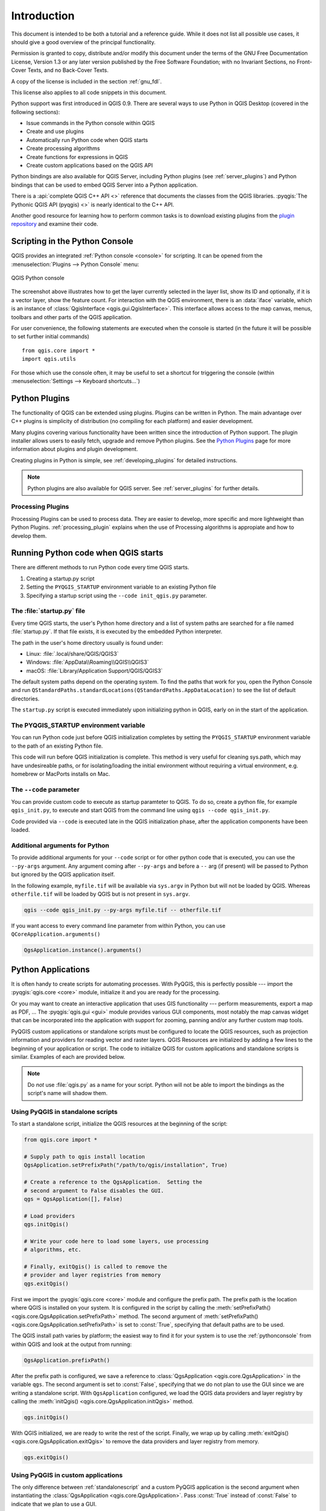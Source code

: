 .. highlight:: python
   :linenothreshold: 5

.. _introduction:

************
Introduction
************


This document is intended to be both a tutorial and a reference
guide. While it does not list all possible use cases, it should
give a good overview of the principal functionality.


Permission is granted to copy, distribute and/or modify this document under the
terms of the GNU Free Documentation License, Version 1.3 or any later version
published by the Free Software Foundation; with no Invariant Sections, no
Front-Cover Texts, and no Back-Cover Texts.

A copy of the license is included in the section :ref:`gnu_fdl`.

This license also applies to all code snippets in this document.


.. only:: html

   .. contents::
      :local:

Python support was first introduced in QGIS 0.9.
There are several ways to use Python in QGIS Desktop
(covered in the following sections):

* Issue commands in the Python console within QGIS
* Create and use plugins
* Automatically run Python code when QGIS starts
* Create processing algorithms
* Create functions for expressions in QGIS
* Create custom applications based on the QGIS API

Python bindings are also available for QGIS Server, including
Python plugins (see :ref:`server_plugins`)
and Python bindings that can be used to embed QGIS Server into a
Python application.

.. index:: API

There is a :api:`complete QGIS C++ API <>` reference that
documents the classes from the QGIS libraries. :pyqgis:`The Pythonic QGIS API
(pyqgis) <>` is nearly identical to the C++ API.

Another good resource for learning how to perform common tasks is to
download existing plugins from the
`plugin repository <https://plugins.qgis.org/>`_ and examine their
code.

.. index::
  pair: Python; Console

.. _pythonconsole:

Scripting in the Python Console
===============================

QGIS provides an integrated :ref:`Python console <console>` for scripting.
It can be opened from the :menuselection:`Plugins --> Python Console` menu:

.. figure:: img/console.png
   :align: center
   :width: 40em

   QGIS Python console

The screenshot above illustrates how to get the layer currently
selected in the layer list, show its ID and optionally, if it is a
vector layer, show the feature count.
For interaction with the QGIS environment, there is an :data:`iface`
variable, which is an instance of
:class:`QgisInterface <qgis.gui.QgisInterface>`.
This interface allows access to the map canvas, menus, toolbars and
other parts of the QGIS application.

For user convenience, the following statements are executed
when the console is started (in the future it will be possible to set
further initial commands)

::

  from qgis.core import *
  import qgis.utils

For those which use the console often, it may be useful to set a
shortcut for triggering the console (within
:menuselection:`Settings --> Keyboard shortcuts...`)

.. index:: Python; Plugins

Python Plugins
==============

The functionality of QGIS can be extended using plugins.
Plugins can be written in Python.
The main advantage over C++ plugins is simplicity of
distribution (no compiling for each platform) and easier
development.

Many plugins covering various functionality have been written since
the introduction of Python support. The plugin installer allows users
to easily fetch, upgrade and remove Python plugins.
See the `Python Plugins <https://plugins.qgis.org/>`_ page for more
information about plugins and plugin development.

Creating plugins in Python is simple, see :ref:`developing_plugins`
for detailed instructions.

.. note::

    Python plugins are also available for QGIS server.
    See :ref:`server_plugins` for further details.


Processing Plugins
------------------

Processing Plugins can be used to process data. They are easier to develop,
more specific and more lightweight than Python Plugins. :ref:`processing_plugin`
explains when the use of Processing algorithms is appropiate and how to develop
them.

.. index::
  pair: Python; Startup

Running Python code when QGIS starts
====================================

There are different methods to run Python code every time QGIS
starts.

1. Creating a startup.py script

2. Setting the ``PYQGIS_STARTUP`` environment variable to an
   existing Python file
   
3. Specifying a startup script using the ``--code init_qgis.py``
   parameter.


The :file:`startup.py` file
----------------------------

Every time QGIS starts, the user's Python home directory and a list
of system paths are searched for a file named :file:`startup.py`. If that file exists, it
is executed by the embedded Python interpreter.

The path in the user's home directory usually is found under:

* Linux: :file:`.local/share/QGIS/QGIS3`
* Windows: :file:`AppData\\Roaming\\QGIS\\QGIS3`
* macOS: :file:`Library/Application Support/QGIS/QGIS3`

The default system paths depend on the operating system. To find the
paths that work for you, open the Python Console and run
``QStandardPaths.standardLocations(QStandardPaths.AppDataLocation)``
to see the list of default directories.

The ``startup.py`` script is executed immediately upon initializing
python in QGIS, early on in the start of the application.

.. index::
  pair: Environment; PYQGIS_STARTUP

The PYQGIS_STARTUP environment variable
---------------------------------------

You can run Python code just before QGIS initialization completes by
setting the ``PYQGIS_STARTUP`` environment variable to the path of an
existing Python file.

This code will run before QGIS initialization is complete.
This method is very useful for cleaning
sys.path, which may have undesireable paths, or for isolating/loading
the initial environment without requiring a virtual environment, e.g.
homebrew or MacPorts installs on Mac.

.. index::
  pair: Python; Custom applications
  pair: Python; Standalone scripts

The ``--code`` parameter
------------------------

You can provide custom code to execute as startup paramteter
to QGIS. To do so, create a python file, for example ``qgis_init.py``, to execute and
start QGIS from the command line using ``qgis --code qgis_init.py``.

Code provided via ``--code`` is executed late in the QGIS initialization
phase, after the application components have been loaded.

Additional arguments for Python
-------------------------------

To provide additional arguments for your ``--code`` script or for
other python code that is executed, you can use the ``--py-args``
argument. Any argument coming after ``--py-args`` and before a
``--`` arg (if present) will be passed to Python but ignored by
the QGIS application itself.

In the following example, ``myfile.tif`` will be available via
``sys.argv`` in Python but will not be loaded by QGIS. Whereas
``otherfile.tif`` will be loaded by QGIS but is not present in
``sys.argv``.

.. code-block:: bash

  qgis --code qgis_init.py --py-args myfile.tif -- otherfile.tif
  
If you want access to every command line parameter from within
Python, you can use ``QCoreApplication.arguments()``

.. code-block:: python

  QgsApplication.instance().arguments()

.. _pythonapplications:

Python Applications
===================

It is often handy to create  scripts for automating processes.
With PyQGIS, this is perfectly possible --- import
the :pyqgis:`qgis.core <core>` module, initialize it and you are ready for the
processing.

Or you may want to create an interactive application that uses
GIS functionality --- perform measurements, export a map as PDF, ...
The :pyqgis:`qgis.gui <gui>` module provides various GUI
components, most notably the map canvas widget that can be
incorporated into the application with support for zooming, panning
and/or any further custom map tools.

PyQGIS custom applications or standalone scripts must be configured to
locate the QGIS resources, such as projection information and providers
for reading vector and raster layers. QGIS Resources are
initialized by adding a few lines to the beginning of your application
or script. The code to initialize QGIS for custom applications and
standalone scripts is similar. Examples of each are provided
below.

.. note::

     Do *not* use :file:`qgis.py` as a name for your script.
     Python will not be able to import the bindings as the script's
     name will shadow them.

.. _standalonescript:

Using PyQGIS in standalone scripts
----------------------------------

To start a standalone script, initialize the QGIS resources at the
beginning of the script:

.. code-block:: python

  from qgis.core import *

  # Supply path to qgis install location
  QgsApplication.setPrefixPath("/path/to/qgis/installation", True)

  # Create a reference to the QgsApplication.  Setting the
  # second argument to False disables the GUI.
  qgs = QgsApplication([], False)

  # Load providers
  qgs.initQgis()

  # Write your code here to load some layers, use processing
  # algorithms, etc.

  # Finally, exitQgis() is called to remove the
  # provider and layer registries from memory
  qgs.exitQgis()

First we import the :pyqgis:`qgis.core <core>` module and configure
the prefix path. The prefix path is the location where QGIS is
installed on your system. It is configured in the script by calling
the :meth:`setPrefixPath() <qgis.core.QgsApplication.setPrefixPath>` method.
The second argument of
:meth:`setPrefixPath() <qgis.core.QgsApplication.setPrefixPath>`
is set to :const:`True`, specifying that default paths are to be
used.

The QGIS install path varies by platform; the easiest way to find it
for your system is to use the :ref:`pythonconsole` from within
QGIS and look at the output from running:

.. code-block:: python

  QgsApplication.prefixPath()

After the prefix path is configured, we save a reference to
:class:`QgsApplication <qgis.core.QgsApplication>` in the variable ``qgs``.
The second argument is set to :const:`False`, specifying that we do not plan
to use the GUI since we are writing a standalone script. With ``QgsApplication``
configured, we load the QGIS data providers and layer registry by
calling the :meth:`initQgis() <qgis.core.QgsApplication.initQgis>` method.

.. code-block:: python

  qgs.initQgis()

With QGIS initialized, we are ready to write the rest of the script.
Finally, we wrap up by calling :meth:`exitQgis() <qgis.core.QgsApplication.exitQgis>`
to remove the data providers and layer registry from memory.

.. code-block:: python

  qgs.exitQgis()

Using PyQGIS in custom applications
-----------------------------------

The only difference between :ref:`standalonescript` and a custom PyQGIS
application is the second argument when instantiating the
:class:`QgsApplication <qgis.core.QgsApplication>`.
Pass :const:`True` instead of :const:`False` to indicate that we plan to
use a GUI.

.. code-block:: python

  from qgis.core import *

  # Supply the path to the qgis install location
  QgsApplication.setPrefixPath("/path/to/qgis/installation", True)

  # Create a reference to the QgsApplication.
  # Setting the second argument to True enables the GUI.  We need
  # this since this is a custom application.

  qgs = QgsApplication([], True)

  # load providers
  qgs.initQgis()

  # Write your code here to load some layers, use processing
  # algorithms, etc.

  # Finally, exitQgis() is called to remove the
  # provider and layer registries from memory
  qgs.exitQgis()


Now you can work with the QGIS API - load layers and do some processing or fire
up a GUI with a map canvas. The possibilities are endless :-)


.. index::
  pair: Custom applications; Running

Running Custom Applications
---------------------------

You need to tell your system where to search for QGIS libraries and
appropriate Python modules if they are not in a well-known location -
otherwise Python will complain::

  >>> import qgis.core
  ImportError: No module named qgis.core

This can be fixed by setting the ``PYTHONPATH`` environment variable. In
the following commands, ``<qgispath>`` should be replaced with your actual
QGIS installation path:

* on Linux: :command:`export PYTHONPATH=/<qgispath>/share/qgis/python`
* on Windows: :command:`set PYTHONPATH=c:\\<qgispath>\\python`
* on macOS: :command:`export PYTHONPATH=/<qgispath>/Contents/Resources/python`

Now, the path to the PyQGIS modules is known, but they depend on
the ``qgis_core`` and ``qgis_gui`` libraries (the Python modules serve
only as wrappers). The path to these libraries may be unknown to the
operating system, and then you will get an import error again (the message
might vary depending on the system)::

  >>> import qgis.core
  ImportError: libqgis_core.so.3.2.0: cannot open shared object file:
    No such file or directory

Fix this by adding the directories where the QGIS libraries reside to
the search path of the dynamic linker:

* on Linux: :command:`export LD_LIBRARY_PATH=/<qgispath>/lib`
* on Windows: :command:`set PATH=C:\\<qgispath>\\bin;C:\\<qgispath>\\apps\\<qgisrelease>\\bin;%PATH%`
  where ``<qgisrelease>`` should be replaced with the type of release
  you are targeting (eg, ``qgis-ltr``, ``qgis``, ``qgis-dev``)

These commands can be put into a bootstrap script that will take care of
the startup. When deploying custom applications using PyQGIS, there are
usually two possibilities:

* require the user to install QGIS prior to installing your
  application. The application installer should look for default locations
  of QGIS libraries and allow the user to set the path if not found. This
  approach has the advantage of being simpler, however it requires the user
  to do more steps.

* package QGIS together with your application. Releasing the application
  may be more challenging and the package will be larger, but the user will
  be saved from the burden of downloading and installing additional pieces
  of software.

The two deployment models can be mixed.  You can provide a standalone
applications on Windows and macOS, but for Linux leave the installation of
GIS up to the user and his package manager.

Technical notes on PyQt and SIP
===============================

We've decided for Python as it's one of the most favoured languages for
scripting. PyQGIS bindings in QGIS 3 depend on SIP and PyQt5.
The reason for using SIP instead of the more widely used SWIG is that the
QGIS code depends on Qt libraries. Python bindings for Qt (PyQt) are
done using SIP and this allows seamless integration of PyQGIS with
PyQt.
